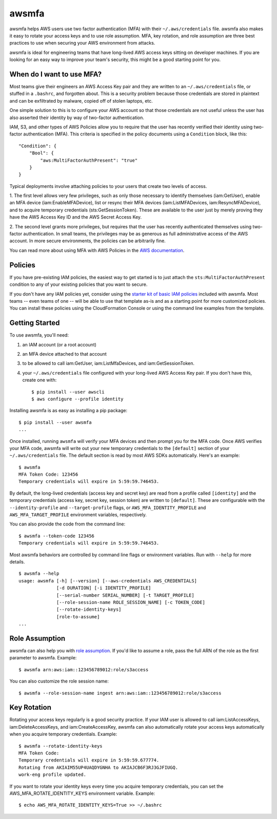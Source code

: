 ======
awsmfa
======

.. image:: https://img.shields.io/pypi/v/awsmfa.svg?maxAge=600   :target:

awsmfa helps AWS users use two factor authentication (MFA) with their
``~/.aws/credentials`` file. awsmfa also makes it easy to rotate your
access keys and to use role assumption. MFA, key rotation, and role
assumption are three best practices to use when securing your AWS
environment from attacks.

awsmfa is ideal for engineering teams that have long-lived AWS access
keys sitting on developer machines. If you are looking for an easy way
to improve your team's security, this might be a good starting
point for you.

--------------------------
When do I want to use MFA?
--------------------------

Most teams give their engineers an AWS Access Key pair and they are
written to an ``~/.aws/credentials`` file, or stuffed in a ``.bashrc``,
and forgotten about. This is a security problem because those
credentials are stored in plaintext and can be exfiltrated by malware,
copied off of stolen laptops, etc.

One simple solution to this is to configure your AWS account so that
those credentials are not useful unless the user has also asserted
their identity by way of two-factor authentication.

IAM, S3, and other types of AWS Policies allow you to require that the user has
recently verified their identity using two-factor authentication (MFA).
This criteria is specified in the policy documents using a ``Condition``
block, like this::

    "Condition": {
        "Bool": {
            "aws:MultiFactorAuthPresent": "true"
        }
    }

Typical deployments involve attaching policies to your users that create two
levels of access.

1. The first level allows very few privileges, such as
only those necessary to identify themselves (iam:GetUser), enable an MFA
device (iam:EnableMFADevice), list or resync their MFA devices (iam:ListMFADevices,
iam:ResyncMFADevice), and to acquire temporary credentials (sts:GetSessionToken).
These are available to the user just by merely proving they have the AWS Access Key ID
and the AWS Secret Access Key.

2. The second level grants more privileges, but requires that the user has recently
authenticated themselves using two-factor authentication. In small teams, the privileges
may be as generous as full administrative access of the AWS account. In more secure
environments, the policies can be arbitrarily fine.

You can read more about using MFA with AWS Policies in the
`AWS documentation <http://docs.aws.amazon.com/IAM/latest/UserGuide/id_credentials_mfa_configure-api-require
.html#MFAProtectedAPI-user-mfa>`_.

--------
Policies
--------

If you have pre-existing IAM policies, the easiest way to get started is to just attach the
``sts:MultiFactorAuthPresent`` condition to any of your existing policies that you want to secure.

If you don't have any IAM policies yet, consider using the `starter kit of basic IAM policies
<https://github.com/dcoker/awsmfa/blob/master/awsmfa/awsmfa-basic-policies.json>`_ included
with awsmfa. Most teams -- even teams of one -- will be able to use that template as-is
and as a starting point for more customized policies. You can install these
policies using the CloudFormation Console or using the command line examples from
the template.

---------------
Getting Started
---------------

To use awsmfa, you'll need:

#. an IAM account (or a root account)
#. an MFA device attached to that account
#. to be allowed to call iam:GetUser, iam:ListMfaDevices, and iam:GetSessionToken.
#. your ``~/.aws/credentials`` file configured with your long-lived AWS Access Key pair. If you don't have this, create one with::

    $ pip install --user awscli
    $ aws configure --profile identity

Installing awsmfa is as easy as installing a pip package::

    $ pip install --user awsmfa
    ...

Once installed, running ``awsmfa`` will verify your MFA devices and then prompt you for the MFA code. Once AWS
verifies your MFA code, awsmfa will write out your new temporary credentials to the ``[default]`` section of your
``~/.aws/credentials`` file. The default section is read by most AWS SDKs automatically. Here's an example::

    $ awsmfa
    MFA Token Code: 123456
    Temporary credentials will expire in 5:59:59.746453.

By default, the long-lived credentials (access key and secret key) are read from a profile called ``[identity]`` and
the temporary credentials (access key, secret key, session token) are written to ``[default]``. These are
configurable with the ``--identity-profile`` and ``--target-profile`` flags,
or ``AWS_MFA_IDENTITY_PROFILE`` and ``AWS_MFA_TARGET_PROFILE`` environment variables,
respectively.

You can also provide the code from the command line::

    $ awsmfa --token-code 123456
    Temporary credentials will expire in 5:59:59.746453.

Most awsmfa behaviors are controlled by command line flags or environment variables. Run with ``--help`` for more
details.

::

    $ awsmfa --help
    usage: awsmfa [-h] [--version] [--aws-credentials AWS_CREDENTIALS]
                  [-d DURATION] [-i IDENTITY_PROFILE]
                  [--serial-number SERIAL_NUMBER] [-t TARGET_PROFILE]
                  [--role-session-name ROLE_SESSION_NAME] [-c TOKEN_CODE]
                  [--rotate-identity-keys]
                  [role-to-assume]
    ...

---------------
Role Assumption
---------------

awsmfa can also help you with `role assumption <http://docs.aws.amazon.com/STS/latest/APIReference/API_AssumeRole.html>`_.
If you'd like to assume a role, pass the full ARN of the role as the
first parameter to awsmfa. Example::

    $ awsmfa arn:aws:iam::123456789012:role/s3access

You can also customize the role session name::

    $ awsmfa --role-session-name ingest arn:aws:iam::123456789012:role/s3access

------------
Key Rotation
------------

Rotating your access keys regularly is a good security practice. If your IAM user is allowed to call
iam:ListAccessKeys, iam:DeleteAccessKeys, and iam:CreateAccessKey, awsmfa can also
automatically rotate your access keys automatically when you acquire temporary credentials. Example::

    $ awsmfa --rotate-identity-keys
    MFA Token Code:
    Temporary credentials will expire in 5:59:59.677774.
    Rotating from AKIAIM55UP4UAQDYGNHA to AKIAJCB6F3RJ3GJFIUGQ.
    work-eng profile updated.

If you want to rotate your identity keys every time you acquire temporary credentials, you can set the
AWS_MFA_ROTATE_IDENTITY_KEYS environment variable. Example::

    $ echo AWS_MFA_ROTATE_IDENTITY_KEYS=True >> ~/.bashrc
